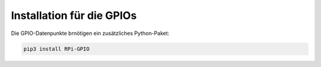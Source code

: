 Installation für die GPIOs
~~~~~~~~~~~~~~~~~~~~~~~~~~

Die GPIO-Datenpunkte brnötigen ein zusätzliches Python-Paket:

.. code:: bash

  pip3 install RPi-GPIO



